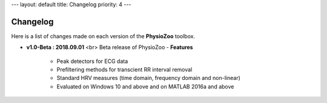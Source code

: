 ---
layout: default
title: Changelog
priority: 4
---

**Changelog**
-------------

Here is a list of changes made on each version of the **PhysioZoo** toolbox.

- **v1.0-Beta : 2018.09.01** <br>
  Beta release of PhysioZoo
  - **Features**
    - Peak detectors for ECG data
    - Prefiltering methods for transcient RR interval removal
    - Standard HRV measures (time domain, frequency domain and non-linear)
    - Evaluated on Windows 10 and above and on MATLAB 2016a and above

  
